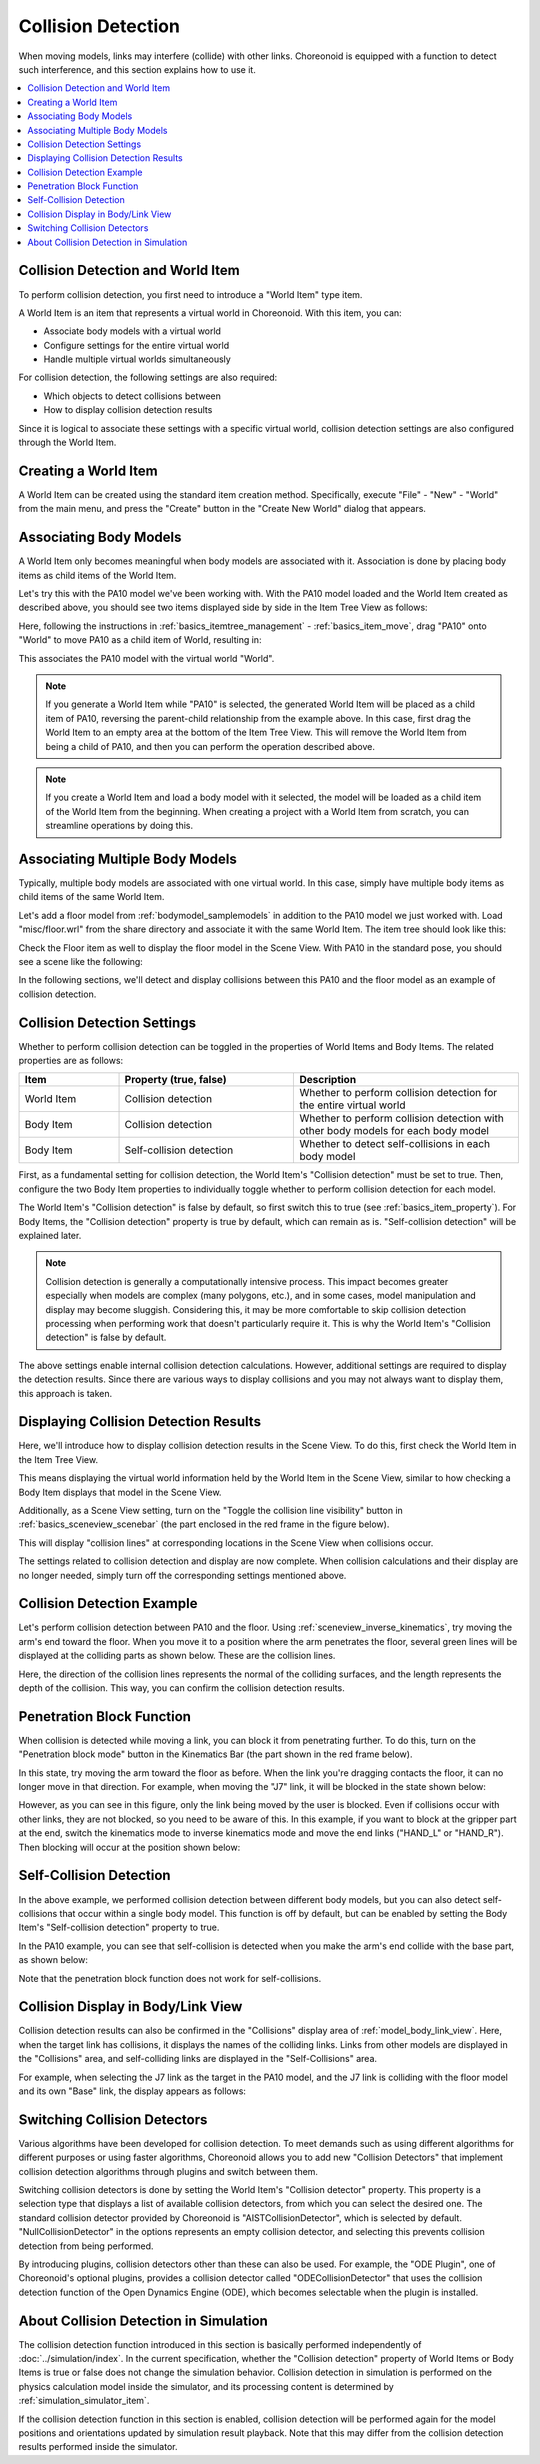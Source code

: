Collision Detection
===================

When moving models, links may interfere (collide) with other links. Choreonoid is equipped with a function to detect such interference, and this section explains how to use it.

.. contents::
   :local:
   :depth: 1

.. _model_collision_and_worlditem:

Collision Detection and World Item
----------------------------------

To perform collision detection, you first need to introduce a "World Item" type item.

A World Item is an item that represents a virtual world in Choreonoid. With this item, you can:

* Associate body models with a virtual world
* Configure settings for the entire virtual world
* Handle multiple virtual worlds simultaneously

For collision detection, the following settings are also required:

* Which objects to detect collisions between
* How to display collision detection results

Since it is logical to associate these settings with a specific virtual world, collision detection settings are also configured through the World Item.


Creating a World Item
---------------------

A World Item can be created using the standard item creation method. Specifically, execute "File" - "New" - "World" from the main menu, and press the "Create" button in the "Create New World" dialog that appears.

Associating Body Models
-----------------------

A World Item only becomes meaningful when body models are associated with it. Association is done by placing body items as child items of the World Item.

Let's try this with the PA10 model we've been working with. With the PA10 model loaded and the World Item created as described above, you should see two items displayed side by side in the Item Tree View as follows:

.. image:: images/pa10_and_world.png

Here, following the instructions in :ref:`basics_itemtree_management` - :ref:`basics_item_move`, drag "PA10" onto "World" to move PA10 as a child item of World, resulting in:

.. image:: images/pa10_in_world.png

This associates the PA10 model with the virtual world "World".

.. note:: If you generate a World Item while "PA10" is selected, the generated World Item will be placed as a child item of PA10, reversing the parent-child relationship from the example above. In this case, first drag the World Item to an empty area at the bottom of the Item Tree View. This will remove the World Item from being a child of PA10, and then you can perform the operation described above.

.. note:: If you create a World Item and load a body model with it selected, the model will be loaded as a child item of the World Item from the beginning. When creating a project with a World Item from scratch, you can streamline operations by doing this.


Associating Multiple Body Models
--------------------------------

Typically, multiple body models are associated with one virtual world. In this case, simply have multiple body items as child items of the same World Item.

Let's add a floor model from :ref:`bodymodel_samplemodels` in addition to the PA10 model we just worked with. Load "misc/floor.wrl" from the share directory and associate it with the same World Item. The item tree should look like this:

.. image:: images/pa10_floor_in_world.png

Check the Floor item as well to display the floor model in the Scene View. With PA10 in the standard pose, you should see a scene like the following:

.. image:: images/pa10_floor_scene.png

In the following sections, we'll detect and display collisions between this PA10 and the floor model as an example of collision detection.


Collision Detection Settings
----------------------------

Whether to perform collision detection can be toggled in the properties of World Items and Body Items. The related properties are as follows:

.. tabularcolumns:: |p{3.0cm}|p{4.0cm}|p{8.0cm}|

.. list-table::
 :widths: 20,35,45
 :header-rows: 1

 * - Item
   - Property (true, false)
   - Description
 * - World Item
   - Collision detection
   - Whether to perform collision detection for the entire virtual world
 * - Body Item
   - Collision detection
   - Whether to perform collision detection with other body models for each body model
 * - Body Item
   - Self-collision detection
   - Whether to detect self-collisions in each body model

First, as a fundamental setting for collision detection, the World Item's "Collision detection" must be set to true. Then, configure the two Body Item properties to individually toggle whether to perform collision detection for each model.

The World Item's "Collision detection" is false by default, so first switch this to true (see :ref:`basics_item_property`). For Body Items, the "Collision detection" property is true by default, which can remain as is. "Self-collision detection" will be explained later.

.. note:: Collision detection is generally a computationally intensive process. This impact becomes greater especially when models are complex (many polygons, etc.), and in some cases, model manipulation and display may become sluggish. Considering this, it may be more comfortable to skip collision detection processing when performing work that doesn't particularly require it. This is why the World Item's "Collision detection" is false by default.

The above settings enable internal collision detection calculations. However, additional settings are required to display the detection results. Since there are various ways to display collisions and you may not always want to display them, this approach is taken.


Displaying Collision Detection Results
--------------------------------------

Here, we'll introduce how to display collision detection results in the Scene View. To do this, first check the World Item in the Item Tree View.

.. image:: images/pa10_floor_in_world_checked.png

This means displaying the virtual world information held by the World Item in the Scene View, similar to how checking a Body Item displays that model in the Scene View.

Additionally, as a Scene View setting, turn on the "Toggle the collision line visibility" button in :ref:`basics_sceneview_scenebar` (the part enclosed in the red frame in the figure below).

.. image:: images/collision-toggle.png

This will display "collision lines" at corresponding locations in the Scene View when collisions occur.

The settings related to collision detection and display are now complete. When collision calculations and their display are no longer needed, simply turn off the corresponding settings mentioned above.


Collision Detection Example
---------------------------

Let's perform collision detection between PA10 and the floor. Using :ref:`sceneview_inverse_kinematics`, try moving the arm's end toward the floor. When you move it to a position where the arm penetrates the floor, several green lines will be displayed at the colliding parts as shown below. These are the collision lines.

.. image:: images/pa10_floor_collision.png

Here, the direction of the collision lines represents the normal of the colliding surfaces, and the length represents the depth of the collision. This way, you can confirm the collision detection results.

.. _collision_detection_penetration_block:

Penetration Block Function
--------------------------

When collision is detected while moving a link, you can block it from penetrating further. To do this, turn on the "Penetration block mode" button in the Kinematics Bar (the part shown in the red frame below).

.. image:: images/PenetrationBlockButton.png

In this state, try moving the arm toward the floor as before. When the link you're dragging contacts the floor, it can no longer move in that direction. For example, when moving the "J7" link, it will be blocked in the state shown below:

.. image:: images/pa10_j7_blocked.png

However, as you can see in this figure, only the link being moved by the user is blocked. Even if collisions occur with other links, they are not blocked, so you need to be aware of this. In this example, if you want to block at the gripper part at the end, switch the kinematics mode to inverse kinematics mode and move the end links ("HAND_L" or "HAND_R"). Then blocking will occur at the position shown below:

.. image:: images/pa10_HAND_L_blocked.png


Self-Collision Detection
------------------------

In the above example, we performed collision detection between different body models, but you can also detect self-collisions that occur within a single body model. This function is off by default, but can be enabled by setting the Body Item's "Self-collision detection" property to true.

In the PA10 example, you can see that self-collision is detected when you make the arm's end collide with the base part, as shown below:

.. image:: images/pa10_selfcollision.png

Note that the penetration block function does not work for self-collisions.


Collision Display in Body/Link View
-----------------------------------

Collision detection results can also be confirmed in the "Collisions" display area of :ref:`model_body_link_view`. Here, when the target link has collisions, it displays the names of the colliding links. Links from other models are displayed in the "Collisions" area, and self-colliding links are displayed in the "Self-Collisions" area.

For example, when selecting the J7 link as the target in the PA10 model, and the J7 link is colliding with the floor model and its own "Base" link, the display appears as follows:

.. image:: images/collision-panel-pa10.png


.. _handling-models_switch-collision-detector:

Switching Collision Detectors
-----------------------------
 
Various algorithms have been developed for collision detection. To meet demands such as using different algorithms for different purposes or using faster algorithms, Choreonoid allows you to add new "Collision Detectors" that implement collision detection algorithms through plugins and switch between them.

Switching collision detectors is done by setting the World Item's "Collision detector" property. This property is a selection type that displays a list of available collision detectors, from which you can select the desired one. The standard collision detector provided by Choreonoid is "AISTCollisionDetector", which is selected by default. "NullCollisionDetector" in the options represents an empty collision detector, and selecting this prevents collision detection from being performed.

By introducing plugins, collision detectors other than these can also be used. For example, the "ODE Plugin", one of Choreonoid's optional plugins, provides a collision detector called "ODECollisionDetector" that uses the collision detection function of the Open Dynamics Engine (ODE), which becomes selectable when the plugin is installed.

.. _handling-models-collision-detection-for-simulation:

About Collision Detection in Simulation
---------------------------------------

The collision detection function introduced in this section is basically performed independently of :doc:`../simulation/index`. In the current specification, whether the "Collision detection" property of World Items or Body Items is true or false does not change the simulation behavior. Collision detection in simulation is performed on the physics calculation model inside the simulator, and its processing content is determined by :ref:`simulation_simulator_item`.

If the collision detection function in this section is enabled, collision detection will be performed again for the model positions and orientations updated by simulation result playback. Note that this may differ from the collision detection results performed inside the simulator.
